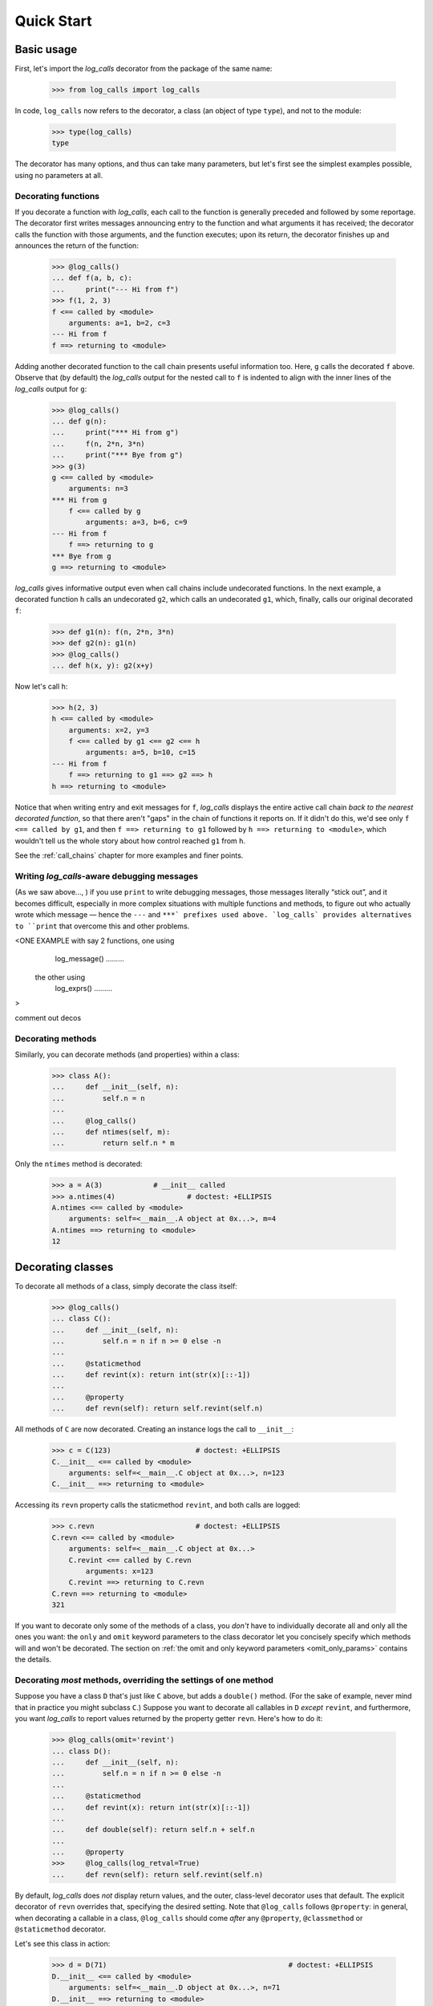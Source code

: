 .. _quickstart:

Quick Start
###########

.. _Basic-usage:

Basic usage
==================================================

First, let's import the `log_calls` decorator from the package of the same name:

    >>> from log_calls import log_calls

In code, ``log_calls`` now refers to the decorator, a class (an object of type ``type``),
and not to the module:

    >>> type(log_calls)
    type

The decorator has many options, and thus can take many parameters,
but let's first see the simplest examples possible, using no parameters at all.

.. _quickstart-functions:

Decorating functions
---------------------

If you decorate a function with `log_calls`, each call to the function is generally
preceded and followed by some reportage. The decorator first writes messages announcing
entry to the function and what arguments it has received; the decorator calls the function
with those arguments, and the function executes; upon its return, the decorator finishes up
and announces the return of the function:

    >>> @log_calls()
    ... def f(a, b, c):
    ...     print("--- Hi from f")
    >>> f(1, 2, 3)
    f <== called by <module>
        arguments: a=1, b=2, c=3
    --- Hi from f
    f ==> returning to <module>

Adding another decorated function to the call chain presents useful information too. Here,
``g`` calls the decorated ``f`` above. Observe that (by default) the `log_calls` output for the
nested call to ``f`` is indented to align with the inner lines of the `log_calls` output for ``g``:

    >>> @log_calls()
    ... def g(n):
    ...     print("*** Hi from g")
    ...     f(n, 2*n, 3*n)
    ...     print("*** Bye from g")
    >>> g(3)
    g <== called by <module>
        arguments: n=3
    *** Hi from g
        f <== called by g
            arguments: a=3, b=6, c=9
    --- Hi from f
        f ==> returning to g
    *** Bye from g
    g ==> returning to <module>

`log_calls` gives informative output even when call chains include undecorated functions.
In the next example, a decorated function ``h`` calls an undecorated ``g2``, which calls
an undecorated ``g1``, which, finally, calls our original decorated ``f``:

    >>> def g1(n): f(n, 2*n, 3*n)
    >>> def g2(n): g1(n)
    >>> @log_calls()
    ... def h(x, y): g2(x+y)

Now let's call ``h``:

    >>> h(2, 3)
    h <== called by <module>
        arguments: x=2, y=3
        f <== called by g1 <== g2 <== h
            arguments: a=5, b=10, c=15
    --- Hi from f
        f ==> returning to g1 ==> g2 ==> h
    h ==> returning to <module>

Notice that when writing entry and exit messages for ``f``, `log_calls` displays
the entire active call chain *back to the nearest decorated function*, so that there
aren't "gaps" in the chain of functions it reports on. If it didn't do this, we'd
see only ``f <== called by g1``, and then ``f ==> returning to g1`` followed by
``h ==> returning to <module>``, which wouldn't tell us the whole story about how
control reached ``g1`` from ``h``.

See the :ref:`call_chains`  chapter for more examples and finer points.

.. _quickstart-lc-aware-debug-messages:

Writing `log_calls`-aware debugging messages
-------------------------------------------------------

.. todo::
    Write this.
    * Use probably old stuff about "print"ed messages "literally sticking out".
    * Also show that you can comment out the deco and, by default, the debug-msg-writing
      calls just shut up and don't give errors.
    * link/ref to chapter on log_* methods


(As we saw above..., ) if you use ``print`` to write debugging messages, those messages
literally “stick out”, and it becomes difficult, especially in more complex situations
with multiple functions and methods, to figure out who actually wrote which message — hence the ``---``
and ``***` prefixes used above. `log_calls` provides alternatives to ``print`` that overcome
this and other problems.

<ONE EXAMPLE with say 2 functions, one using
    log_message() .........
 the other using
    log_exprs() .........
>

comment out decos

.. _quickstart-methods:

Decorating methods
-------------------

Similarly, you can decorate methods (and properties) within a class:

    >>> class A():
    ...     def __init__(self, n):
    ...         self.n = n
    ...
    ...     @log_calls()
    ...     def ntimes(self, m):
    ...         return self.n * m

Only the ``ntimes`` method is decorated:

    >>> a = A(3)            # __init__ called
    >>> a.ntimes(4)                 # doctest: +ELLIPSIS
    A.ntimes <== called by <module>
        arguments: self=<__main__.A object at 0x...>, m=4
    A.ntimes ==> returning to <module>
    12

.. _quickstart-classes:

Decorating classes
==================================================

To decorate all methods of a class, simply decorate the class itself:

    >>> @log_calls()
    ... class C():
    ...     def __init__(self, n):
    ...         self.n = n if n >= 0 else -n
    ...
    ...     @staticmethod
    ...     def revint(x): return int(str(x)[::-1])
    ...
    ...     @property
    ...     def revn(self): return self.revint(self.n)

All methods of ``C`` are now decorated. Creating an instance logs the call to ``__init__``:

    >>> c = C(123)                    # doctest: +ELLIPSIS
    C.__init__ <== called by <module>
        arguments: self=<__main__.C object at 0x...>, n=123
    C.__init__ ==> returning to <module>

Accessing its ``revn`` property calls the staticmethod ``revint``, and both calls are logged:

    >>> c.revn                        # doctest: +ELLIPSIS
    C.revn <== called by <module>
        arguments: self=<__main__.C object at 0x...>
        C.revint <== called by C.revn
            arguments: x=123
        C.revint ==> returning to C.revn
    C.revn ==> returning to <module>
    321

If you want to decorate only some of the methods of a class, you *don't* have to
individually decorate all and only all the ones you want: the ``only`` and ``omit``
keyword parameters to the class decorator let you concisely specify which methods
will and won't be decorated. The section on :ref:`the omit and only keyword parameters <omit_only_params>`
contains the details.

Decorating *most* methods, overriding the settings of one method
----------------------------------------------------------------------

Suppose you have a class ``D`` that's just like ``C`` above, but adds a ``double()`` method.
(For the sake of example, never mind that in practice you might subclass ``C``.)
Suppose you want to decorate all callables in ``D`` *except* ``revint``,
and furthermore, you want `log_calls` to report values returned by the property getter
``revn``. Here's how to do it:

    >>> @log_calls(omit='revint')
    ... class D():
    ...     def __init__(self, n):
    ...         self.n = n if n >= 0 else -n
    ...
    ...     @staticmethod
    ...     def revint(x): return int(str(x)[::-1])
    ...
    ...     def double(self): return self.n + self.n
    ...
    ...     @property
    >>>     @log_calls(log_retval=True)
    ...     def revn(self): return self.revint(self.n)

By default, `log_calls` does *not* display return values, and the outer, class-level
decorator uses that default. The explicit decorator of ``revn`` overrides that,
specifying the desired setting. Note that ``@log_calls`` follows ``@property``:
in general, when decorating a callable in a class, ``@log_calls``
should come *after* any ``@property``, ``@classmethod`` or ``@staticmethod`` decorator.

Let's see this class in action:

    >>> d = D(71)                                           # doctest: +ELLIPSIS
    D.__init__ <== called by <module>
        arguments: self=<__main__.D object at 0x...>, n=71
    D.__init__ ==> returning to <module>

The return value of ``d.double()`` is *not* logged:

    >>> d.double()                                          # doctest: +ELLIPSIS
    D.double <== called by <module>
        arguments: self=<__main__.D object at 0x...>
    D.double ==> returning to <module>

However, the return value of ``revn`` *is* logged, and ``revint`` has *not* been decorated:

    >>> print('~~~\\nMy favorite number plus 3 is', d.revn + 3)   # doctest: +ELLIPSIS
    D.revn <== called by <module>
        arguments: self=<__main__.D object at 0x...>
        D.revn return value: 17
    D.revn ==> returning to <module>
    ~~~
    My favorite number plus 3 is 20

For more information
----------------------

The :ref:`decorating_classes` chapter covers that subject thoroughly — basics, details,
subtleties and techniques. In particular, the parameters ``only`` and ``omit``
are documented there, in the
section `the omit and only keyword parameters  <http://www.pythonhosted.org/log_calls/decorating_classes.html#the-omit-and-only-keyword-parameters-default-tuple>`_.

Decorating "external" code
==================================================

Sometimes it's enlightening and instructive to decorate objects in a package or module
that you import. It might be in a new codebase you're getting to know, your own nontrivial
code from a while ago which you now wish you had documented more, or even a function, class
or module in Python's standard library.

We'll illustrate techniques with a simple example: decorating the fractions class
``fractions.Fraction``, to see how it uses its own API. Along the way we'll ilustrate
how to use `log_calls` settings to filter the output.

First, let's import the class, decorate it and create an instance:

    >>> import fractions
    >>> Fr = fractions.Fraction
    >>> log_calls.decorate_class(Fr)
    >>> print(Fr(3,4))
    Fraction.__new__ <== called by <module>
        arguments: cls=<class 'fractions.Fraction'>, numerator=3, denominator=4
        defaults:  _normalize=True
    Fraction.__new__ ==> returning to <module>
    Fraction.__str__ <== called by <module>
        arguments: self=Fraction(3, 4)
    Fraction.__str__ ==> returning to <module>
    3/4

(**Note**: *In Python 3.4.y, the output lacks the third line: ``__new__`` had no ``normalize`` parameter.*)

Now create a couple of fractions, using the `log_calls` global mute to do it in silence:

    >>> log_calls.mute = True
    >>> fr56 = fractions.Fraction(5,6)
    >>> fr78 = fractions.Fraction(7,8)
    >>> log_calls.mute = False

Before using these, let's redecorate to improve `log_calls` output.
After trying other examples at the command line it becomes apparent that
``__str__`` gets called a lot, and the calls become just noise, so let's
``omit`` that. To eliminate more clutter, let's suppress the exit lines
("... returning to..."). We'll also display return values. Here's how to
accomplish all of that, with one call to ``decorate_class``:

    >>> log_calls.decorate_class(Fr,
    ...                          omit='__str__', log_exit=False, log_retval=True)

Finally, let's do some arithmetic on fractions:

    >>> print(fr78 - fr56)      # doctest: +SKIP
    Fraction._operator_fallbacks.<locals>.forward (__sub__) <== called by <module>
        arguments: a=Fraction(7, 8), b=Fraction(5, 6)
        Fraction.denominator <== called by _sub <== Fraction._operator_fallbacks.<locals>.forward (__sub__)
            arguments: a=Fraction(7, 8)
            Fraction.denominator return value: 8
        Fraction.denominator <== called by _sub <== Fraction._operator_fallbacks.<locals>.forward (__sub__)
            arguments: a=Fraction(5, 6)
            Fraction.denominator return value: 6
        Fraction.numerator <== called by _sub <== Fraction._operator_fallbacks.<locals>.forward (__sub__)
            arguments: a=Fraction(7, 8)
            Fraction.numerator return value: 7
        Fraction.numerator <== called by _sub <== Fraction._operator_fallbacks.<locals>.forward (__sub__)
            arguments: a=Fraction(5, 6)
            Fraction.numerator return value: 5
        Fraction.__new__ <== called by _sub <== Fraction._operator_fallbacks.<locals>.forward (__sub__)
            arguments: cls=<class 'fractions.Fraction'>, numerator=2, denominator=48
            defaults:  _normalize=True
            Fraction.__new__ return value: 1/24
        Fraction._operator_fallbacks.<locals>.forward (__sub__) return value: 1/24
    1/24

(**Note**: *This is Python 3.5.x output. In Python 3.4.y, the output shows evidence
of less efficiency, and it lacks the third to last line.*)

The topmost call is to an inner function ``forward`` of the method ``Fraction._operator_fallbacks``,
presumably a closure. The ``__name__`` of the callable is actually ``__sub__``, and we know that
the infix subtraction operator ``-`` is implemented by a "dunder" method ``Fraction.__sub__``,
so it looks like the closure `is` the value of that name.

An undecorated function or method ``_sub`` is called by the closure. Because
``_sub`` isn't decorated we don't know what its arguments are, and the call chains for
the decorated ``numerator``, ``denominator`` and ``__new__`` chase back to ``__sub__``.

Why isn't ``_sub`` decorated? Check that — let's guess that it takes two Fraction arguments:

    >>> print(Fr._sub(fr78, fr56))
    Fraction._sub <== called by <module>
        arguments: a=Fraction(7, 8), b=Fraction(5, 6)
        Fraction.denominator <== called by Fraction._sub
            arguments: a=Fraction(7, 8)
            Fraction.denominator return value: 8
        Fraction.denominator <== called by Fraction._sub
            arguments: a=Fraction(5, 6)
            Fraction.denominator return value: 6
        Fraction.numerator <== called by Fraction._sub
            arguments: a=Fraction(7, 8)
            Fraction.numerator return value: 7
        Fraction.numerator <== called by Fraction._sub
            arguments: a=Fraction(5, 6)
            Fraction.numerator return value: 5
        Fraction.__new__ <== called by Fraction._sub
            arguments: cls=<class 'fractions.Fraction'>, numerator=2, denominator=48
            defaults:  _normalize=True
            Fraction.__new__ return value: 1/24
        Fraction._sub return value: 1/24
    1/24

Aha: it *is* decorated after all, and the `log_calls` output looks familiar.
So, perhaps the closure ``forward``, implementing ``__sub__``, has a nonlocal
variable which was bound to the real ``_sub`` at class initialization, before
the methods of the class were decorated; the closure calls the inner, decorated
``_sub``, not the `log_calls` wrapper around it.

Ultimately, then, subtraction of Fractions is performed by a function ``_sub``,
to which ``__sub__`` i.e. ``Fraction._operator_fallbacks.<locals>.forward`` dispatches.
The latter is an inner function of the method ``Fraction._operator_fallbacks``.
The ``_sub`` function uses the public properties ``denominator`` and ``numerator``
to retrieve the fields of the Fractions, and returns a new Fraction, with a
numerator of 2 (= 7 * 6 - 8 * 5) and denominator of 48 (= 6 * 8). ``__new__`` reduces the returned
Fraction to lowest terms (because its parameter ``_normalize`` is true, its default value).

For more information
----------------------------

The ``decorate_*`` methods are presented in the
chapter `Bulk (Re)Decoration, (Re)Decorating Imports <http://www.pythonhosted.org/log_calls/decorating_functions_class_hierarchies.html>`_.


Where to go from here
==================================================

These examples have shown just a few of the features that make `log_calls` powerful,
versatile, yet easy to use. They introduced a few of `log_calls`'s keyword
parameters, the source of much of its versatility, as well as one of the ``decorate_*``
methods.

The next chapter, :ref:`what-log_calls-can-decorate`, gives general culture but also introduces
terminology and concepts subsequently used throughout.
An essential chapter follows that: :ref:`keyword_parameters` documents the parameters in detail.
That chapter is a reference, to which you can refer back
as needed; it's not necessary to assimilate its details before proceeding on to further topics.
For an even more concise reference, in cheatsheet format,
see `Appendix I: Keyword Parameters Reference <http://www.pythonhosted.org/log_calls/appendix_I_parameters_table.html>`_.

The chapters following the keyword parameters chapter all presume familiarlty
with its basic information, and almost all of them can be read immediately after it.

`log_calls` provides yet more functionality which these examples haven't even
hinted at. The remaining chapters document all of it.
